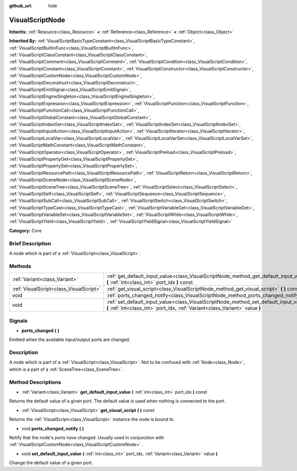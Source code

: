 :github_url: hide

.. Generated automatically by doc/tools/makerst.py in Godot's source tree.
.. DO NOT EDIT THIS FILE, but the VisualScriptNode.xml source instead.
.. The source is found in doc/classes or modules/<name>/doc_classes.

.. _class_VisualScriptNode:

VisualScriptNode
================

**Inherits:** :ref:`Resource<class_Resource>` **<** :ref:`Reference<class_Reference>` **<** :ref:`Object<class_Object>`

**Inherited By:** :ref:`VisualScriptBasicTypeConstant<class_VisualScriptBasicTypeConstant>`, :ref:`VisualScriptBuiltinFunc<class_VisualScriptBuiltinFunc>`, :ref:`VisualScriptClassConstant<class_VisualScriptClassConstant>`, :ref:`VisualScriptComment<class_VisualScriptComment>`, :ref:`VisualScriptCondition<class_VisualScriptCondition>`, :ref:`VisualScriptConstant<class_VisualScriptConstant>`, :ref:`VisualScriptConstructor<class_VisualScriptConstructor>`, :ref:`VisualScriptCustomNode<class_VisualScriptCustomNode>`, :ref:`VisualScriptDeconstruct<class_VisualScriptDeconstruct>`, :ref:`VisualScriptEmitSignal<class_VisualScriptEmitSignal>`, :ref:`VisualScriptEngineSingleton<class_VisualScriptEngineSingleton>`, :ref:`VisualScriptExpression<class_VisualScriptExpression>`, :ref:`VisualScriptFunction<class_VisualScriptFunction>`, :ref:`VisualScriptFunctionCall<class_VisualScriptFunctionCall>`, :ref:`VisualScriptGlobalConstant<class_VisualScriptGlobalConstant>`, :ref:`VisualScriptIndexGet<class_VisualScriptIndexGet>`, :ref:`VisualScriptIndexSet<class_VisualScriptIndexSet>`, :ref:`VisualScriptInputAction<class_VisualScriptInputAction>`, :ref:`VisualScriptIterator<class_VisualScriptIterator>`, :ref:`VisualScriptLocalVar<class_VisualScriptLocalVar>`, :ref:`VisualScriptLocalVarSet<class_VisualScriptLocalVarSet>`, :ref:`VisualScriptMathConstant<class_VisualScriptMathConstant>`, :ref:`VisualScriptOperator<class_VisualScriptOperator>`, :ref:`VisualScriptPreload<class_VisualScriptPreload>`, :ref:`VisualScriptPropertyGet<class_VisualScriptPropertyGet>`, :ref:`VisualScriptPropertySet<class_VisualScriptPropertySet>`, :ref:`VisualScriptResourcePath<class_VisualScriptResourcePath>`, :ref:`VisualScriptReturn<class_VisualScriptReturn>`, :ref:`VisualScriptSceneNode<class_VisualScriptSceneNode>`, :ref:`VisualScriptSceneTree<class_VisualScriptSceneTree>`, :ref:`VisualScriptSelect<class_VisualScriptSelect>`, :ref:`VisualScriptSelf<class_VisualScriptSelf>`, :ref:`VisualScriptSequence<class_VisualScriptSequence>`, :ref:`VisualScriptSubCall<class_VisualScriptSubCall>`, :ref:`VisualScriptSwitch<class_VisualScriptSwitch>`, :ref:`VisualScriptTypeCast<class_VisualScriptTypeCast>`, :ref:`VisualScriptVariableGet<class_VisualScriptVariableGet>`, :ref:`VisualScriptVariableSet<class_VisualScriptVariableSet>`, :ref:`VisualScriptWhile<class_VisualScriptWhile>`, :ref:`VisualScriptYield<class_VisualScriptYield>`, :ref:`VisualScriptYieldSignal<class_VisualScriptYieldSignal>`

**Category:** Core

Brief Description
-----------------

A node which is part of a :ref:`VisualScript<class_VisualScript>`.

Methods
-------

+-----------------------------------------+-----------------------------------------------------------------------------------------------------------------------------------------------------------------------+
| :ref:`Variant<class_Variant>`           | :ref:`get_default_input_value<class_VisualScriptNode_method_get_default_input_value>` **(** :ref:`int<class_int>` port_idx **)** const                                |
+-----------------------------------------+-----------------------------------------------------------------------------------------------------------------------------------------------------------------------+
| :ref:`VisualScript<class_VisualScript>` | :ref:`get_visual_script<class_VisualScriptNode_method_get_visual_script>` **(** **)** const                                                                           |
+-----------------------------------------+-----------------------------------------------------------------------------------------------------------------------------------------------------------------------+
| void                                    | :ref:`ports_changed_notify<class_VisualScriptNode_method_ports_changed_notify>` **(** **)**                                                                           |
+-----------------------------------------+-----------------------------------------------------------------------------------------------------------------------------------------------------------------------+
| void                                    | :ref:`set_default_input_value<class_VisualScriptNode_method_set_default_input_value>` **(** :ref:`int<class_int>` port_idx, :ref:`Variant<class_Variant>` value **)** |
+-----------------------------------------+-----------------------------------------------------------------------------------------------------------------------------------------------------------------------+

Signals
-------

.. _class_VisualScriptNode_signal_ports_changed:

- **ports_changed** **(** **)**

Emitted when the available input/output ports are changed.

Description
-----------

A node which is part of a :ref:`VisualScript<class_VisualScript>`. Not to be confused with :ref:`Node<class_Node>`, which is a part of a :ref:`SceneTree<class_SceneTree>`.

Method Descriptions
-------------------

.. _class_VisualScriptNode_method_get_default_input_value:

- :ref:`Variant<class_Variant>` **get_default_input_value** **(** :ref:`int<class_int>` port_idx **)** const

Returns the default value of a given port. The default value is used when nothing is connected to the port.

.. _class_VisualScriptNode_method_get_visual_script:

- :ref:`VisualScript<class_VisualScript>` **get_visual_script** **(** **)** const

Returns the :ref:`VisualScript<class_VisualScript>` instance the node is bound to.

.. _class_VisualScriptNode_method_ports_changed_notify:

- void **ports_changed_notify** **(** **)**

Notify that the node's ports have changed. Usually used in conjunction with :ref:`VisualScriptCustomNode<class_VisualScriptCustomNode>` .

.. _class_VisualScriptNode_method_set_default_input_value:

- void **set_default_input_value** **(** :ref:`int<class_int>` port_idx, :ref:`Variant<class_Variant>` value **)**

Change the default value of a given port.

